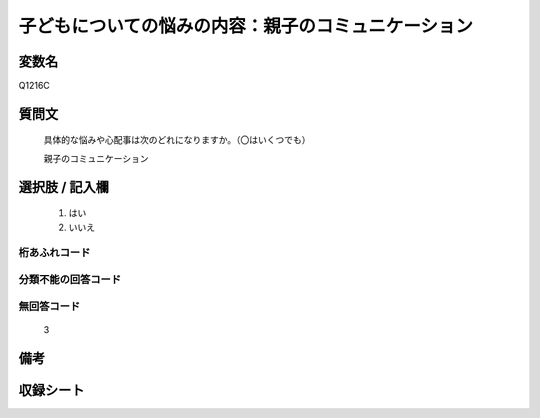 .. title:: Q1216C
.. rst-class:: item
====================================================================================================
子どもについての悩みの内容：親子のコミュニケーション
====================================================================================================

.. rst-class:: varname
変数名
==================

Q1216C

.. rst-class:: question
質問文
==================


   具体的な悩みや心配事は次のどれになりますか。（〇はいくつでも）


   親子のコミュニケーション



.. rst-class:: answer
選択肢 / 記入欄
======================

  
     1. はい
  
     2. いいえ
  



.. rst-class:: overflow
桁あふれコード
-------------------------------
  


.. rst-class:: not_available
分類不能の回答コード
-------------------------------------
  


.. rst-class:: not_available
無回答コード
-------------------------------------
  3


.. rst-class:: bikou
備考
==================



.. rst-class:: include_sheet
収録シート
=======================================
.. hlist::
   :columns: 3
   
   
   * p24_4
   
   * p25_4
   
   * p26_4
   
   


.. index:: Q1216C